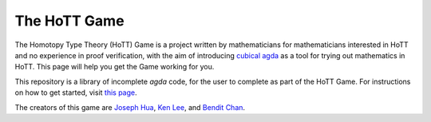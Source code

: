.. _theHoTTGame:

*************
The HoTT Game
*************

The Homotopy Type Theory (HoTT) Game is a project written by mathematicians
for mathematicians interested in HoTT and no experience in proof verification,
with the aim of introducing
`cubical agda <https://agda.readthedocs.io/en/v2.6.0/language/cubical.html>`_
as a tool for trying out mathematics in HoTT.
This page will help you get the Game working for you.

This repository is a library of incomplete `agda` code, for the user to complete
as part of the HoTT Game. 
For instructions on how to get started, visit
`this page <https://thehottgameguide.readthedocs.io/en/latest/index.html>`_.

The creators of this game are 
`Joseph Hua <https://jlh18.github.io/>`_, 
`Ken Lee <http://kl-i.github.io/>`_,
and `Bendit Chan <https://benditchan.wordpress.com/>`_.
